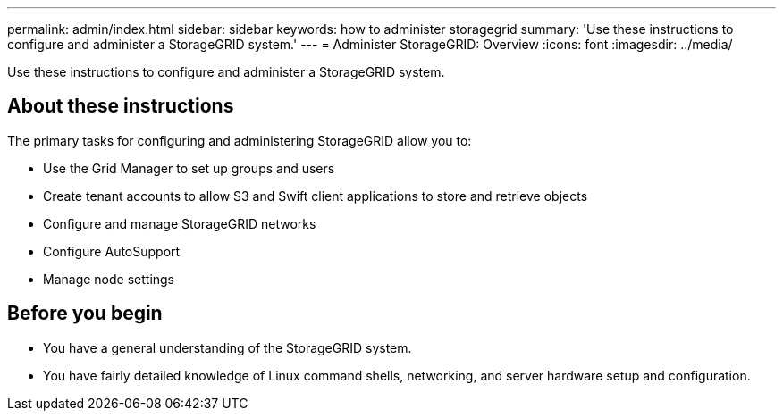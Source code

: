 ---
permalink: admin/index.html
sidebar: sidebar
keywords: how to administer storagegrid
summary: 'Use these instructions to configure and administer a StorageGRID system.'
---
= Administer StorageGRID: Overview
:icons: font
:imagesdir: ../media/

[.lead]
Use these instructions to configure and administer a StorageGRID system.

== About these instructions
The primary tasks for configuring and administering StorageGRID allow you to:

* Use the Grid Manager to set up groups and users
* Create tenant accounts to allow S3 and Swift client applications to store and retrieve objects
* Configure and manage StorageGRID networks
* Configure AutoSupport
* Manage node settings

== Before you begin
* You have a general understanding of the StorageGRID system.
* You have fairly detailed knowledge of Linux command shells, networking, and server hardware setup and configuration.
